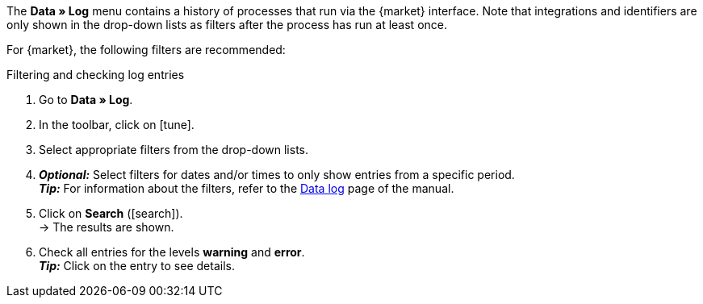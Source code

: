 //tag::data-log-intro[]
The *Data » Log* menu contains a history of processes that run via the {market} interface. Note that integrations and identifiers are only shown in the drop-down lists as filters after the process has run at least once.

For {market}, the following filters are recommended:
//end::data-log-intro[]

//tag::data-log-config[]
[.collapseBox]
.Filtering and checking log entries
--
. Go to *Data » Log*.
. In the toolbar, click on icon:tune[set=material].
. Select appropriate filters from the drop-down lists.
. *_Optional:_* Select filters for dates and/or times to only show entries from a specific period. +
*_Tip:_* For information about the filters, refer to the xref:data:datalog.adoc#[Data log] page of the manual.
. Click on *Search* (icon:search[role="blue"]). +
→ The results are shown.
. Check all entries for the levels *warning* and *error*. +
*_Tip:_* Click on the entry to see details.
--
//end::data-log-config[]

////

[[list-log-filters]]
.Recommended filters for data log
[cols="1,3a"]
|====
|Filter selection |Result

//| *Integration* >> {integration}
//|

//| *Identifier* >> {identifier}
//|

|====

////


////
:market: xxxx
:identifier: xxxx
////
